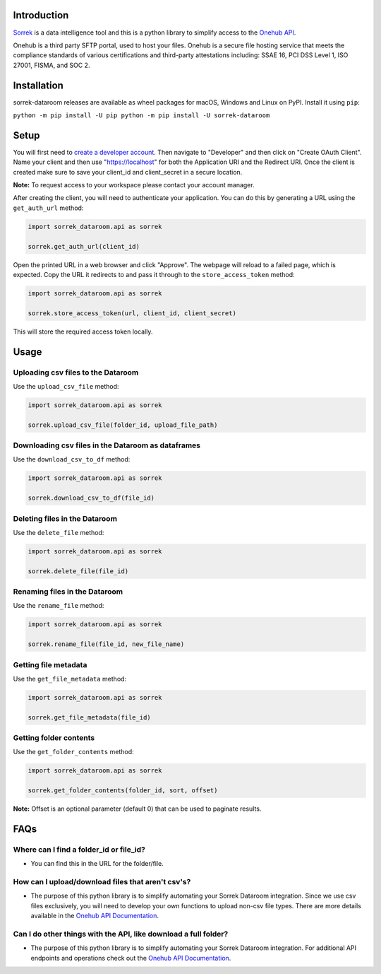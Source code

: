Introduction
============

`Sorrek <http://www.sorrek.io>`__ is a data intelligence tool and this is a python library to simplify access to the `Onehub API <https://developer.onehub.com/>`__.

Onehub is a third party SFTP portal, used to host your files. Onehub is a secure file hosting service that meets the compliance standards of various certifications and third-party attestations including: SSAE 16, PCI DSS Level 1, ISO 27001, FISMA, and SOC 2.

Installation
============

sorrek-dataroom releases are available as wheel packages for macOS, Windows and Linux on PyPI. Install it using ``pip``:

``python -m pip install -U pip
python -m pip install -U sorrek-dataroom``

Setup
=====

You will first need to `create a developer account <https://ws.onehub.com/signups/new?plan_name=developer&return_to=%2Fhome>`__. Then navigate to "Developer" and then click on "Create OAuth Client". Name your client and then use "https://localhost" for both the Application URI and the Redirect URI. Once the client is created make sure to save your client_id and client_secret in a secure location.

**Note:** To request access to your workspace please contact your account manager.

After creating the client, you will need to authenticate your application. You can do this by generating a URL using the ``get_auth_url`` method:

.. code:: py

	import sorrek_dataroom.api as sorrek

	sorrek.get_auth_url(client_id)

Open the printed URL in a web browser and click "Approve". The webpage will reload to a failed page, which is expected. Copy the URL it redirects to and pass it through to the ``store_access_token`` method:

.. code:: py

	import sorrek_dataroom.api as sorrek

	sorrek.store_access_token(url, client_id, client_secret)

This will store the required access token locally.

Usage
=====

Uploading csv files to the Dataroom
-----------------------------------
Use the ``upload_csv_file`` method:

.. code:: py

    import sorrek_dataroom.api as sorrek

    sorrek.upload_csv_file(folder_id, upload_file_path)

Downloading csv files in the Dataroom as dataframes
---------------------------------------------------
Use the ``download_csv_to_df`` method:

.. code:: py

    import sorrek_dataroom.api as sorrek

    sorrek.download_csv_to_df(file_id)

Deleting files in the Dataroom
------------------------------
Use the ``delete_file`` method:

.. code:: py

    import sorrek_dataroom.api as sorrek

    sorrek.delete_file(file_id)

Renaming files in the Dataroom
------------------------------
Use the ``rename_file`` method:

.. code:: py

    import sorrek_dataroom.api as sorrek

    sorrek.rename_file(file_id, new_file_name)

Getting file metadata
---------------------
Use the ``get_file_metadata`` method:

.. code:: py

    import sorrek_dataroom.api as sorrek

    sorrek.get_file_metadata(file_id)

Getting folder contents
-----------------------
Use the ``get_folder_contents`` method:

.. code:: py

    import sorrek_dataroom.api as sorrek

    sorrek.get_folder_contents(folder_id, sort, offset)

**Note:** Offset is an optional parameter (default 0) that can be used to paginate results. 

FAQs
====
Where can I find a folder_id or file_id?
----------------------------------------
-  You can find this in the URL for the folder/file.

How can I upload/download files that aren't csv's?
--------------------------------------------------
-  The purpose of this python library is to simplify automating your Sorrek Dataroom integration. Since we use csv files exclusively, you will need to develop your own functions to upload non-csv file types. There are more details available in the `Onehub API Documentation <https://developer.onehub.com/>`__.

Can I do other things with the API, like download a full folder?
----------------------------------------------------------------
-  The purpose of this python library is to simplify automating your Sorrek Dataroom integration. For additional API endpoints and operations check out the `Onehub API Documentation <https://developer.onehub.com/>`__.
